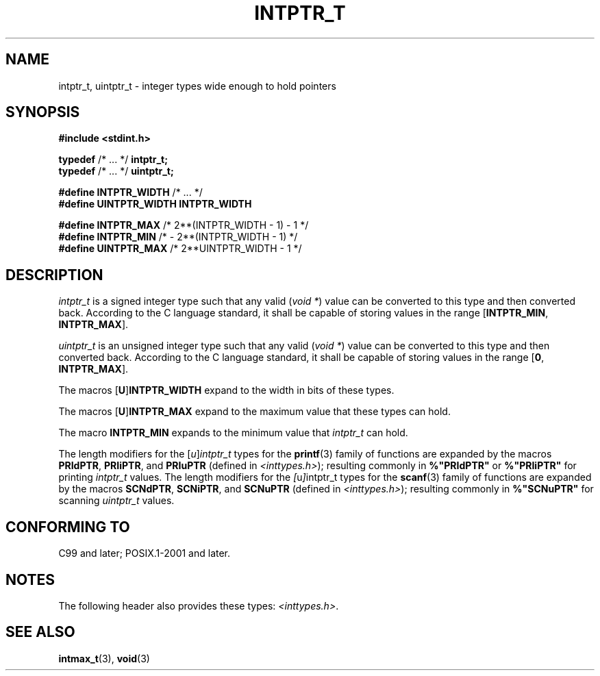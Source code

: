 .\" Copyright (c) 2020-2022 by Alejandro Colomar <colomar.6.4.3@gmail.com>
.\" and Copyright (c) 2020 by Michael Kerrisk <mtk.manpages@gmail.com>
.\"
.\" SPDX-License-Identifier: Linux-man-pages-copyleft
.\"
.\"
.TH INTPTR_T 3 2022-02-25 Linux "Linux Programmer's Manual"
.SH NAME
intptr_t, uintptr_t \- integer types wide enough to hold pointers
.SH SYNOPSIS
.nf
.B #include <stdint.h>
.PP
.BR typedef " /* ... */ " intptr_t;
.BR typedef " /* ... */ " uintptr_t;
.PP
.BR "#define INTPTR_WIDTH" "  /* ... */"
.B #define UINTPTR_WIDTH INTPTR_WIDTH
.PP
.BR "#define INTPTR_MAX" "    /*  2**(INTPTR_WIDTH \- 1) \- 1  */"
.BR "#define INTPTR_MIN" "    /*  \- 2**(INTPTR_WIDTH \- 1)    */"
.BR "#define UINTPTR_MAX" "   /*  2**UINTPTR_WIDTH \- 1       */"
.fi
.SH DESCRIPTION
.I intptr_t
is a signed integer type
such that any valid
.RI ( "void *" )
value can be converted to this type and then converted back.
According to the C language standard, it shall be
capable of storing values in the range
.RB [ INTPTR_MIN ,
.BR INTPTR_MAX ].
.PP
.I uintptr_t
is an unsigned integer type
such that any valid
.RI ( "void *" )
value can be converted to this type and then converted back.
According to the C language standard, it shall be
capable of storing values in the range
.RB [ 0 ,
.BR INTPTR_MAX ].
.PP
The macros
.RB [ U ] INTPTR_WIDTH
expand to the width in bits of these types.
.PP
The macros
.RB [ U ] INTPTR_MAX
expand to the maximum value that these types can hold.
.PP
The macro
.B INTPTR_MIN
expands to the minimum value that
.I intptr_t
can hold.
.PP
The length modifiers for the
.RI [ u ] intptr_t
types
for the
.BR printf (3)
family of functions
are expanded by the macros
.BR PRIdPTR ,
.BR PRIiPTR ,
and
.B PRIuPTR
(defined in
.IR <inttypes.h> );
resulting commonly in
.B %"PRIdPTR"
or
.B %"PRIiPTR"
for printing
.I intptr_t
values.
The length modifiers for the
.IR [ u ] intptr_t
types
for the
.BR scanf (3)
family of functions
are expanded by the macros
.BR SCNdPTR ,
.BR SCNiPTR ,
and
.B SCNuPTR
(defined in
.IR <inttypes.h> );
resulting commonly in
.B %"SCNuPTR"
for scanning
.I uintptr_t
values.
.SH CONFORMING TO
C99 and later; POSIX.1-2001 and later.
.SH NOTES
The following header also provides these types:
.IR <inttypes.h> .
.SH SEE ALSO
.BR intmax_t (3),
.BR void (3)
